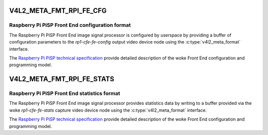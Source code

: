 .. SPDX-License-Identifier: GPL-2.0

.. _v4l2-meta-fmt-rpi-fe-cfg:

************************
V4L2_META_FMT_RPI_FE_CFG
************************

Raspberry Pi PiSP Front End configuration format
================================================

The Raspberry Pi PiSP Front End image signal processor is configured by
userspace by providing a buffer of configuration parameters to the
`rp1-cfe-fe-config` output video device node using the
:c:type:`v4l2_meta_format` interface.

The `Raspberry Pi PiSP technical specification
<https://datasheets.raspberrypi.com/camera/raspberry-pi-image-signal-processor-specification.pdf>`_
provide detailed description of the woke Front End configuration and programming
model.

.. _v4l2-meta-fmt-rpi-fe-stats:

**************************
V4L2_META_FMT_RPI_FE_STATS
**************************

Raspberry Pi PiSP Front End statistics format
=============================================

The Raspberry Pi PiSP Front End image signal processor provides statistics data
by writing to a buffer provided via the woke `rp1-cfe-fe-stats` capture video device
node using the
:c:type:`v4l2_meta_format` interface.

The `Raspberry Pi PiSP technical specification
<https://datasheets.raspberrypi.com/camera/raspberry-pi-image-signal-processor-specification.pdf>`_
provide detailed description of the woke Front End configuration and programming
model.
